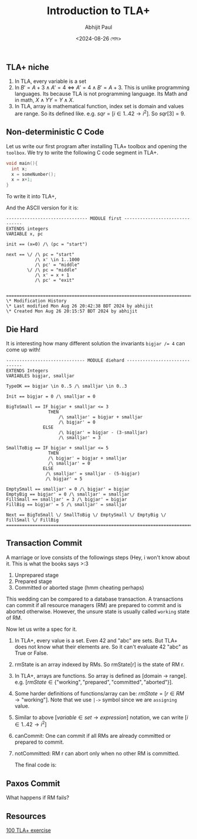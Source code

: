 #+TITLE: Introduction to TLA+
#+AUTHOR: Abhijit Paul
#+DATE: <2024-08-26 সোম>

** TLA+ niche
1. In TLA, every variable is a set
2. In $B' = A + 3 \land A' = 4  \iff   A' = 4 \land B' = A + 3$. This is unlike programming languages. Its because TLA is not programming language. Its Math and in math, $X \land Y Y = Y \land X$.
3. In TLA, array is mathematical function, index set is domain and values are range. So its defined like. e.g. $sqr = [ i \in 1..42  \rightarrow  i^2 ]$. So $sqr[3] = 9$. 
** Non-deterministic C Code
Let us write our first program after installing TLA+ toolbox and opening the ~toolbox~. We try to write the following C code segment in TLA+.

#+begin_src C
  void main(){
    int x;
    x = someNumber();
    x = x+1;
  }
#+end_src

To write it into TLA+,
[[file:~/abj-paul.github.io/data/pretty-printed-tla+-first.png]]

And the ASCII version for it is:
#+begin_src TLA+
------------------------------- MODULE first -------------------------------
EXTENDS integers
VARIABLE x, pc

init == (x=0) /\ (pc = "start")

next == \/ /\ pc = "start"
           /\ x' \in 1..1000
           /\ pc' = "middle"
        \/ /\ pc = "middle"
           /\ x' = x + 1
           /\ pc' = "exit" 
        

=============================================================================
\* Modification History
\* Last modified Mon Aug 26 20:42:38 BDT 2024 by abhijit
\* Created Mon Aug 26 20:15:57 BDT 2024 by abhijit
#+end_src

** Die Hard
It is interesting how many different solution the invariants ~bigjar /= 4~ can come up with!
#+begin_src
------------------------------ MODULE diehard ------------------------------
EXTENDS Integers
VARIABLES bigjar, smalljar

TypeOK == bigjar \in 0..5 /\ smalljar \in 0..3

Init == bigjar = 0 /\ smalljar = 0

BigToSmall == IF bigjar + smalljar <= 3
                THEN 
                    /\ smalljar' = bigjar + smalljar 
                    /\ bigjar' = 0
              ELSE 
                    /\ bigjar' = bigjar - (3-smalljar) 
                    /\ smalljar' = 3
               
SmallToBig == IF bigjar + smalljar <= 5
                THEN 
                /\ bigjar' = bigjar + smalljar 
                /\ smalljar' = 0
              ELSE 
               /\ smalljar' = smalljar - (5-bigjar) 
               /\ bigjar' = 5
                     
EmptySmall == smalljar' = 0 /\ bigjar' = bigjar
EmptyBig == bigjar' = 0 /\ smalljar' = smalljar 
FillSmall == smalljar' = 3 /\ bigjar' = bigjar
FillBig == bigjar' = 5 /\ smalljar' = smalljar

Next == BigToSmall \/ SmallToBig \/ EmptySmall \/ EmptyBig \/ FillSmall \/ FillBig
=============================================================================
#+end_src

** Transaction Commit
A marriage or love consists of the followings steps (Hey, i won't know about it. This is what the books says >:3
1. Unprepared stage
2. Prepared stage
3. Committed or aborted stage (hmm cheating perhaps)

This wedding can be compared to a database transaction. A transactions can commit if all resource managers (RM) are prepared to commit and is aborted otherwise. However, the unsure state is usually called ~working~ state of RM.
   [[file:~/abj-paul.github.io/data/state transition diagram of marriage TLA.png]]

Now let us write a spec for it.

1. In TLA+, every value is a set. Even 42 and "abc" are sets. But TLA+ does not know what their elements are. So it can't evaluate 42 \E "abc" as True or False.
2. rmState is an array indexed by RMs. So rmState[r] is the state of RM r.
3. In TLA+, arrays are functions. So array is defined as [domain -> range]. e.g. $[ rmState \in \{ \text{"working"}, \text{"prepared"}, \text{"committed"}, \text{"aborted"} \}]$.
4. Some harder definitions of functions/array can be: $rmState = [r \in RM \rightarrow \text{"working"}]$. Note that we use ~|->~ symbol since we are ~assigning~ value.
5. Similar to above $[variable \in set \rightarrow expression]$ notation, we can write $[i \in 1..42 \rightarrow i^2]$
6. canCommit: One can commit if all RMs are already committed or prepared to commit.
7. notCommitted: RM r can abort only when no other RM is committed.

   The final code is:
   [[file:~/abj-paul.github.io/data/tcomit-code.png]]
** Paxos Commit
What happens if RM fails?
** Resources
[[https://github.com/tlaplus/Examples/blob/master/specifications/transaction_commit/TCommit.tla][100 TLA+ exercise]]
